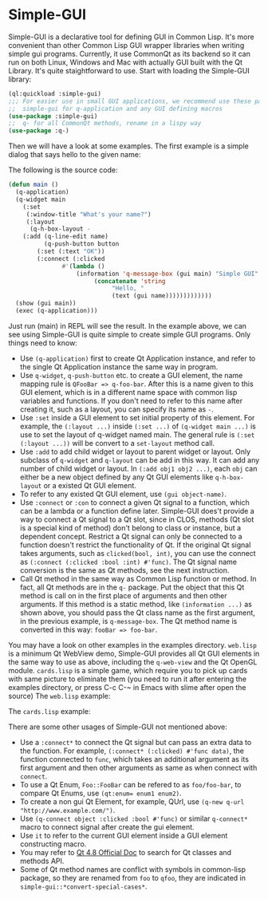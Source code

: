 * Simple-GUI

Simple-GUI is a declarative tool for defining GUI in Common Lisp. It's more convenient than other Common Lisp GUI wrapper libraries when writing simple gui programs. Currently, it use CommonQt as its backend so it can run on both Linux, Windows and Mac with actually GUI built with the Qt Library. It's quite staightforward to use. Start with loading the Simple-GUI library:
#+BEGIN_SRC lisp
(ql:quickload :simple-gui)
;;; For easier use in small GUI applications, we recommend use these packages:
;;  simple-gui for q-application and any GUI defining macros
(use-package :simple-gui)
;;  q- for all CommonQt methods, rename in a lispy way
(use-package :q-)
#+END_SRC
Then we will have a look at some examples. The first example is a simple dialog that says hello to the given name:
[[./examples/greeting.png]]
[[./examples/greeting1.png]]

The following is the source code:
#+BEGIN_SRC lisp
(defun main ()
  (q-application)
  (q-widget main
    (:set
     (:window-title "What's your name?")
     (:layout
      (q-h-box-layout -
	(:add (q-line-edit name)
	      (q-push-button button
		(:set (:text "OK"))
		(:connect (:clicked
			   #'(lambda ()
			       (information 'q-message-box (gui main) "Simple GUI"
					    (concatenate 'string
							 "Hello, "
							 (text (gui name)))))))))))))
  (show (gui main))
  (exec (q-application)))
#+END_SRC
Just run (main) in REPL will see the result.
In the example above, we can see using Simple-GUI is quite simple to create simple GUI programs. Only things need to know:
- Use ~(q-application)~ first to create Qt Application instance, and refer to the single Qt Application instance the same way in program.
- Use ~q-widget~, ~q-push-button~ etc. to create a GUI element, the name mapping rule is ~QFooBar => q-foo-bar~. After this is a name given to this GUI element, which is in a different name space with common lisp variables and functions. If you don't need to refer to this name after creating it, such as a layout, you can specify its name as ~-~.
- Use ~:set~ inside a GUI element to set initial property of this element. For example, the ~(:layout ...)~ inside ~(:set ...)~ of ~(q-widget main ...)~ is use to set the layout of q-widget named main. The general rule is ~(:set (:layout ...))~ will be convert to a ~set-layout~ method call.
- Use ~:add~ to add child widget or layout to parent widget or layout. Only subclass of ~q-widget~ and ~q-layout~ can be add in this way. It can add any number of child widget or layout. In ~(:add obj1 obj2 ...)~, each ~obj~ can either be a new object defined by any Qt GUI elements like ~q-h-box-layout~ or a existed Qt GUI element.
- To refer to any existed Qt GUI element, use ~(gui object-name)~.
- Use ~:connect~ or ~:con~ to connect a given Qt signal to a function, which can be a lambda or a function define later. Simple-GUI does't provide a way to connect a Qt signal to a Qt slot, since in CLOS, methods (Qt slot is a special kind of method) don't belong to class or instance, but a dependent concept. Restrict a Qt signal can only be connected to a function doesn't restrict the functionality of Qt. If the original Qt signal takes arguments, such as ~clicked(bool, int)~, you can use the connect as ~(:connect (:clicked :bool :int) #'func)~. The Qt signal name conversion is the same as Qt methods, see the next instruction.
- Call Qt method in the same way as Common Lisp function or method. In fact, all Qt methods are in the ~q-~ package. Put the object that this Qt method is call on in the first place of arguments and then other arguments. If this method is a static method, like ~(information ...)~ as shown above, you should pass the Qt class name as the first argument, in the previous example, is ~q-message-box~. The Qt method name is converted in this way: ~fooBar => foo-bar~.

You may have a look on other examples in the examples directory. ~web.lisp~ is a minimum Qt WebView demo, Simple-GUI provides all Qt GUI elements in the same way to use as above, including the ~q-web-view~ and the Qt OpenGL module. ~cards.lisp~ is a simple game, which require you to pick up cards with same picture to eliminate them (you need to run it after entering the examples directory, or press C-c C-~ in Emacs with slime after open the source)
The ~web.lisp~ example:

[[./examples/web.png]]

The ~cards.lisp~ example:

[[./examples/cards.png]]

There are some other usages of Simple-GUI not mentioned above:
- Use a ~:connect*~ to connect the Qt signal but can pass an extra data to the function. For example, ~(:connect* (:clicked) #'func data)~, the function connected to ~func~, which takes an additional argument as its first argument and then other arguments as same as when connect with ~connect~.
- To use a Qt Enum, ~Foo::FooBar~ can be refered to as ~foo/foo-bar~, to compare Qt Enums, use ~(qt:enum= enum1 enum2)~.
- To create a non gui Qt Element, for example, QUrl, use ~(q-new q-url "http://www.example.com/")~.
- Use ~(q-connect object :clicked :bool #'func)~ or similar ~q-connect*~ macro to connect signal after create the gui element.
- Use ~it~ to refer to the current GUI element inside a GUI element constructing macro.
- You may refer to [[http://doc.qt.io/qt-4.8/index.html][Qt 4.8 Official Doc]] to search for Qt classes and methods API.
- Some of Qt method names are conflict with symbols in common-lisp package, so they are renamed from ~foo~ to ~qfoo~, they are indicated in ~simple-gui::*convert-special-cases*~.
